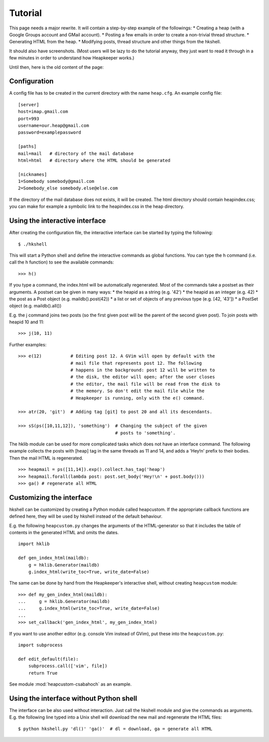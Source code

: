 Tutorial
========

This page needs a major rewrite. It will contain a step-by-step example of the
followings:
* Creating a heap (with a Google Groups account and GMail account).
* Posting a few emails in order to create a non-trivial thread structure.
* Generating HTML from the heap.
* Modifying posts, thread structure and other things from the hkshell.

It should also have screenshots. (Most users will be lazy to do the tutorial
anyway, they just want to read it through in a few minutes in order to
understand how Heapkeeper works.)

Until then, here is the old content of the page:

Configuration
-------------

A config file has to be created in the current directory with the name
``heap.cfg``. An example config file::

    [server]
    host=imap.gmail.com
    port=993
    username=our.heap@gmail.com
    password=examplepassword

    [paths]
    mail=mail   # directory of the mail database
    html=html   # directory where the HTML should be generated

    [nicknames]
    1=Somebody somebody@gmail.com
    2=Somebody_else somebody.else@else.com

If the directory of the mail database does not exists, it will be created.
The html directory should contain heapindex.css; you can make for example a
symbolic link to the heapindex.css in the heap directory.

Using the interactive interface
-------------------------------

After creating the configuration file, the interactive interface can be started
by typing the following::

    $ ./hkshell

This will start a Python shell and define the interactive commands as global
functions. You can type the h command (i.e. call the h function) to see the
available commands::

    >>> h()

If you type a command, the index.html will be automatically regenerated.
Most of the commands take a postset as their arguments. A postset can be
given in many ways:
* the heapid as a string (e.g. '42')
* the heapid as an integer (e.g. 42)
* the post as a Post object (e.g. maildb().post(42))
* a list or set of objects of any previous type (e.g. [42, '43'])
* a PostSet object (e.g. maildb().all())

E.g. the j command joins two posts (so the first given post will be the parent
of the second given post). To join posts with heapid 10 and 11::

    >>> j(10, 11)

Further examples::

    >>> e(12)           # Editing post 12. A GVim will open by default with the
                        # mail file that represents post 12. The following
                        # happens in the background: post 12 will be written to
                        # the disk, the editor will open; after the user closes
                        # the editor, the mail file will be read from the disk to
                        # the memory. So don't edit the mail file while the
                        # Heapkeeper is running, only with the e() command.

    >>> atr(20, 'git')  # Adding tag [git] to post 20 and all its descendants.

    >>> sS(ps([10,11,12]), 'something')  # Changing the subject of the given
                                         # posts to 'something'.

The hklib module can be used for more complicated tasks which does not have
an interface command. The following example collects the posts with [heap] tag
in the same threads as 11 and 14, and adds a 'Hey!\n' prefix to their bodies.
Then the mail HTML is regenerated. ::

    >>> heapmail = ps([11,14]).exp().collect.has_tag('heap')
    >>> heapmail.forall(lambda post: post.set_body('Hey!\n' + post.body()))
    >>> ga() # regenerate all HTML

Customizing the interface
-------------------------

hkshell can be customized by creating a Python module called heapcustom. If the
appropriate callback functions are defined here, they will be used by hkshell
instead of the default behaviour.

E.g. the following ``heapcustom.py`` changes the arguments of the
HTML-generator so that it includes the table of contents in the generated HTML
and omits the dates. ::

    import hklib

    def gen_index_html(maildb):
        g = hklib.Generator(maildb)
        g.index_html(write_toc=True, write_date=False)

The same can be done by hand from the Heapkeeper's interactive shell,
without creating ``heapcustom`` module::

    >>> def my_gen_index_html(maildb):
    ...     g = hklib.Generator(maildb)
    ...     g.index_html(write_toc=True, write_date=False)
    ...
    >>> set_callback('gen_index_html', my_gen_index_html)

If you want to use another editor (e.g. console Vim instead of GVim), put these
into the ``heapcustom.py``::

    import subprocess

    def edit_default(file):
        subprocess.call(['vim', file])
        return True

See module :mod:`heapcustom-csabahoch` as an example.

Using the interface without Python shell
----------------------------------------

The interface can be also used without interaction. Just call the hkshell module
and give the commands as arguments. E.g. the following line typed into a Unix
shell will download the new mail and regenerate the HTML files::

    $ python hkshell.py 'dl()' 'ga()'  # dl = download, ga = generate all HTML
